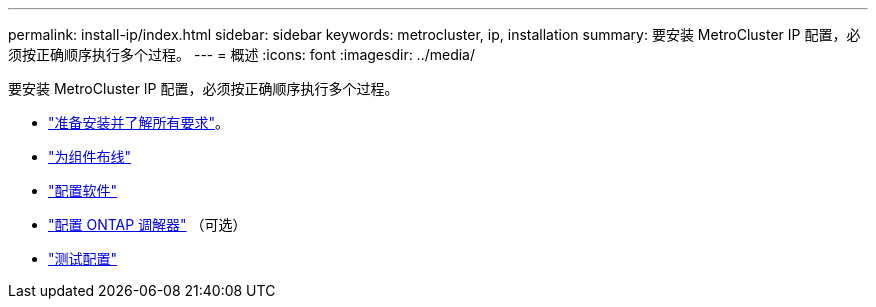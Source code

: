 ---
permalink: install-ip/index.html 
sidebar: sidebar 
keywords: metrocluster, ip, installation 
summary: 要安装 MetroCluster IP 配置，必须按正确顺序执行多个过程。 
---
= 概述
:icons: font
:imagesdir: ../media/


[role="lead"]
要安装 MetroCluster IP 配置，必须按正确顺序执行多个过程。

* link:../install-ip/concept_considerations_differences.html["准备安装并了解所有要求"]。
* link:../install-ip/concept_parts_of_an_ip_mcc_configuration_mcc_ip.html["为组件布线"]
* link:../install-ip/concept_configure_the_mcc_software_in_ontap.html["配置软件"]
* link:../install-ip/concept_mediator_requirements.html["配置 ONTAP 调解器"] （可选）
* link:../install-ip/task_test_the_mcc_configuration.html["测试配置"]

